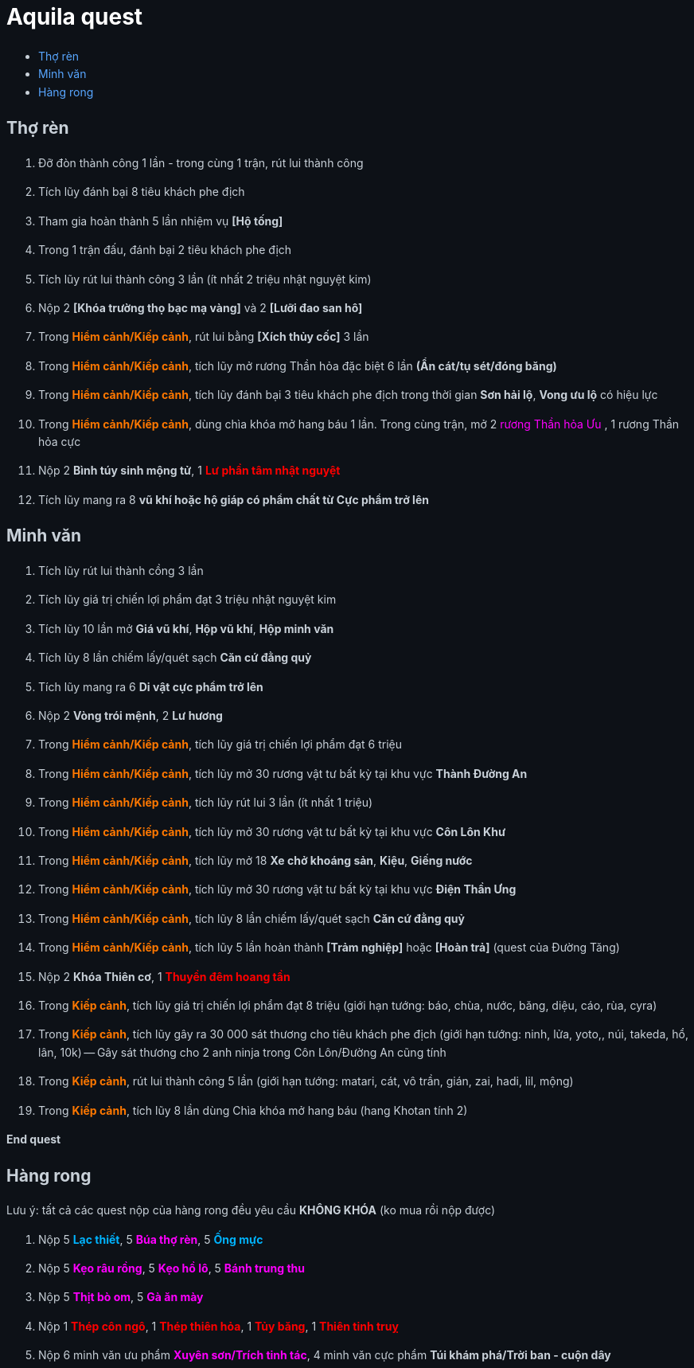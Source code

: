 = Aquila quest
:last-update-label!:
:toc:
:toc-title:

== Thợ rèn

. Đỡ đòn thành công 1 lần - trong cùng 1 trận, rút lui thành công
. Tích lũy đánh bại 8 tiêu khách phe địch
. Tham gia hoàn thành 5 lần nhiệm vụ *[Hộ tống]*
. Trong 1 trận đấu, đánh bại 2 tiêu khách phe địch
. Tích lũy rút lui thành công 3 lần (ít nhất 2 triệu nhật nguyệt kim)
. Nộp 2 [yellow]*[Khóa trường thọ bạc mạ vàng]* và 2 [yellow]*[Lưỡi đao san hô]*
. Trong [orange]*Hiểm cảnh/Kiếp cảnh*, rút lui bằng *[Xích thủy cốc]* 3 lần
. Trong [orange]*Hiểm cảnh/Kiếp cảnh*, tích lũy mở rương Thần hỏa đặc biệt 6 lần *(Ẩn cát/tụ sét/đóng băng)*
. Trong [orange]*Hiểm cảnh/Kiếp cảnh*, tích lũy đánh bại 3 tiêu khách phe địch
  trong thời gian [yellow]*Sơn hải lộ*, [yellow]*Vong ưu lộ* có hiệu lực
. Trong [orange]*Hiểm cảnh/Kiếp cảnh*, dùng chìa khóa mở hang báu 1 lần. Trong
  cùng trận, mở 2  [magenta]#rương Thần hỏa Ưu# , 1 [yellow]#rương Thần hỏa cực#
. Nộp 2 [yellow]*Bình túy sinh mộng tử*, 1 [red]*Lư phần tâm nhật nguyệt*
. Tích lũy mang ra 8 [yellow]*vũ khí hoặc hộ giáp có phẩm chất từ Cực phẩm trở lên*

== Minh văn

. Tích lũy rút lui thành cồng 3 lần
. Tích lũy giá trị chiến lợi phẩm đạt 3 triệu nhật nguyệt kim
. Tích lũy 10 lần mở *Giá vũ khí*, *Hộp vũ khí*, *Hộp minh văn*
. Tích lũy 8 lần chiếm lấy/quét sạch *Căn cứ đằng quỷ*
. Tích lũy mang ra 6 [yellow]*Di vật cực phẩm trở lên*
. Nộp 2 [yellow]*Vòng trói mệnh*, 2 [yellow]*Lư hương*
. Trong [orange]*Hiểm cảnh/Kiếp cảnh*, tích lũy giá trị chiến lợi phẩm đạt 6 triệu
. Trong [orange]*Hiểm cảnh/Kiếp cảnh*, tích lũy mở 30 rương vật tư bất kỳ tại
  khu vực [green]*Thành Đường An*
. Trong [orange]*Hiểm cảnh/Kiếp cảnh*, tích lũy rút lui 3 lần (ít nhất 1 triệu)
. Trong [orange]*Hiểm cảnh/Kiếp cảnh*, tích lũy mở 30 rương vật tư bất kỳ tại
  khu vực [green]*Côn Lôn Khư*
. Trong [orange]*Hiểm cảnh/Kiếp cảnh*, tích lũy mở 18 *Xe chở khoáng sản*, *Kiệu*, *Giếng nước*
. Trong [orange]*Hiểm cảnh/Kiếp cảnh*, tích lũy mở 30 rương vật tư bất kỳ tại
  khu vực [green]*Điện Thần Ưng*
. Trong [orange]*Hiểm cảnh/Kiếp cảnh*, tích lũy 8 lần chiếm lấy/quét sạch *Căn cứ đằng quỷ*
. Trong [orange]*Hiểm cảnh/Kiếp cảnh*, tích lũy 5 lần hoàn thành *[Trảm nghiệp]* hoặc *[Hoàn trả]* (quest của Đường Tăng)
. Nộp 2 [yellow]*Khóa Thiên cơ*, 1 [red]*Thuyền đêm hoang tần*
. Trong [orange]*Kiếp cảnh*, tích lũy giá trị chiến lợi phẩm đạt 8 triệu (giới hạn tướng: báo, chùa, nước, băng, diệu, cáo, rùa, cyra)
. Trong [orange]*Kiếp cảnh*, tích lũy gây ra 30 000 sát thương cho tiêu khách phe địch (giới hạn tướng: ninh, lửa, yoto,, núi, takeda, hổ, lân, 10k) -- Gây sát thương cho 2 anh ninja trong Côn Lôn/Đường An cũng tính
. Trong [orange]*Kiếp cảnh*, rút lui thành công 5 lần (giới hạn tướng: matari, cát, vô trần, gián, zai, hadi, lil, mộng)
. Trong [orange]*Kiếp cảnh*, tích lũy 8 lần dùng Chìa khóa mở hang báu (hang Khotan tính 2)

*End quest*


== Hàng rong

Lưu ý: tất cả các quest nộp của hàng rong đều yêu cầu *KHÔNG KHÓA* (ko mua rồi nộp được)

. Nộp 5 [cyan]*Lạc thiết*, 5 [magenta]*Búa thợ rèn*, 5 [cyan]*Ống mực*
. Nộp 5 [magenta]*Kẹo râu rồng*, 5 [magenta]*Kẹo hồ lô*, 5 [magenta]*Bánh trung thu*
. Nộp 5 [magenta]*Thịt bò om*, 5 [magenta]*Gà ăn mày*
. Nộp 1 [red]*Thép côn ngô*, 1 [red]*Thép thiên hỏa*, 1 [red]*Tủy băng*, 1 [red]*Thiên tinh truỵ*
. Nộp 6 minh văn ưu phẩm [magenta]*Xuyên sơn/Trích tinh tác*, 4 minh văn cực
  phẩm [yellow]*Túi khám phá/Trời ban - cuộn dây*




++++

<style>

.cyan {
color: rgb(0,180,255);
}

.red {
color: rgb(255,0,0);
}
.magenta {
color: rgb(255,0,255);
}
.orange{
color: rgb(255,120,0);
}

a {
  color: #58a6ff;
  text-decoration: none;
}
a:hover {
  text-decoration: underline;
}


.big-text p {
  font-size: 1.5em;
}

#footer {
  display: none;
}

body {
  background-color: #0d1117;
  color: #c9d1d9;
  font-family: -apple-system, BlinkMacSystemFont, "Segoe UI", Roboto, Oxygen, Ubuntu, "Helvetica Neue", sans-serif;
  line-height: 1.6;
  padding: 20px;
}

/* Headings */
h1, h2, h3, h4, h5, h6 {
  color: #c9d1d9;
  margin-bottom: 16px;
  font-weight: bold;
}

#header > h1:first-child {
  color: white;
}


</style>
++++

